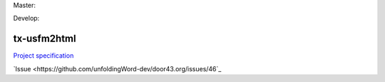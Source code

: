 Master:

.. image:: https://travis-ci.org/unfoldingWord-dev/tx-usfm2html.svg?branch=master
    :alt: Master Build Status
    :target: https://travis-ci.org/unfoldingWord-dev/tx-usfm2html

.. image:: https://img.shields.io/coveralls/unfoldingWord-dev/tx-usfm2html/master.svg
    :alt: Master Coverage
    :target: https://coveralls.io/github/unfoldingWord-dev/tx-usfm2html?branch=master

Develop:

.. image:: https://travis-ci.org/unfoldingWord-dev/tx-usfm2html.svg?branch=develop
    :alt: Develop Build Status
    :target: https://travis-ci.org/unfoldingWord-dev/tx-usfm2html

.. image:: https://img.shields.io/coveralls/unfoldingWord-dev/tx-usfm2html/develop.svg
    :alt: Develop Coverage
    :target: https://coveralls.io/github/unfoldingWord-dev/tx-usfm2html?branch=develop

tx-usfm2html
============

`Project specification <https://github.com/unfoldingWord-dev/door43.org/wiki/tX-Development-Architecture#tx-conversion-modules>`_

`Issue <https://github.com/unfoldingWord-dev/door43.org/issues/46`_

